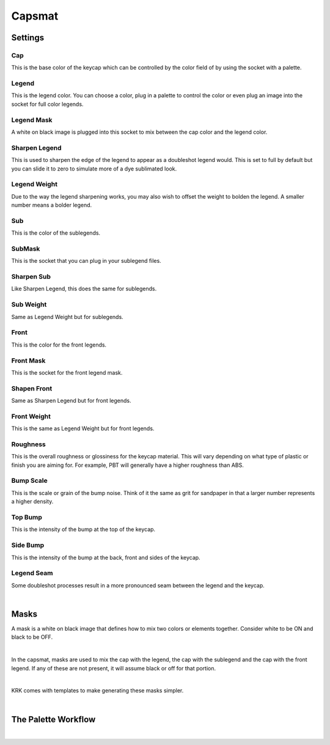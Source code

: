 Capsmat
====

.. image:: img/Capsmat.jpg

Settings
~~~~
Cap
^^^^
This is the base color of the keycap which can be controlled by the color field of by using the socket with a palette.

Legend
^^^^
This is the legend color. You can choose a color, plug in a palette to control the color or even plug an image into the socket for full color legends.

Legend Mask
^^^^
A white on black image is plugged into this socket to mix between the cap color and the legend color.

Sharpen Legend
^^^^

.. image:: img/SharpenLegend.gif

This is used to sharpen the edge of the legend to appear as a doubleshot legend would. This is set to full by default but you can slide it to zero to simulate more of a dye sublimated look.

Legend Weight
^^^^

.. image:: img/LegendWeight.gif

Due to the way the legend sharpening works, you may also wish to offset the weight to bolden the legend. A smaller number means a bolder legend.

Sub
^^^^
This is the color of the sublegends.

SubMask
^^^^
This is the socket that you can plug in your sublegend files.

Sharpen Sub
^^^^
Like Sharpen Legend, this does the same for sublegends.

Sub Weight
^^^^
Same as Legend Weight but for sublegends.

Front
^^^^
This is the color for the front legends.

Front Mask
^^^^
This is the socket for the front legend mask.

Shapen Front
^^^^
Same as Sharpen Legend but for front legends.

Front Weight
^^^^
This is the same as Legend Weight but for front legends.

Roughness
^^^^

.. image:: img/Roughness.jpg

This is the overall roughness or glossiness for the keycap material. This will vary depending on what type of plastic or finish you are aiming for. For example, PBT will generally have a higher roughness than ABS.

Bump Scale
^^^^

.. image:: img/BumpScale.jpg

This is the scale or grain of the bump noise. Think of it the same as grit for sandpaper in that a larger number represents a higher density.

Top Bump
^^^^

.. image:: img/KeycapBump.JPG

This is the intensity of the bump at the top of the keycap.

Side Bump
^^^^
This is the intensity of the bump at the back, front and sides of the keycap.

Legend Seam
^^^^

.. image:: img/LegendSeam.jpg

Some doubleshot processes result in a more pronounced seam between the legend and the keycap.

|

Masks
~~~~

.. image:: img/LegendsDemo.jpg

A mask is a white on black image that defines how to mix two colors or elements together. Consider white to be ON and black to be OFF.

|

.. image:: img/LegendMask.JPG

In the capsmat, masks are used to mix the cap with the legend, the cap with the sublegend and the cap with the front legend. If any of these are not present, it will assume black or off for that portion. 

|

.. image:: img/LegendsTemplate.png

KRK comes with templates to make generating these masks simpler. 

|

The Palette Workflow
~~~~



|
